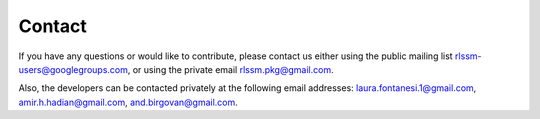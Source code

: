 Contact
-------
If you have any questions or would like to contribute, please contact us either using the public mailing list
rlssm-users@googlegroups.com, or using the private email rlssm.pkg@gmail.com.

Also, the developers can be contacted privately at the following email addresses:
laura.fontanesi.1@gmail.com, amir.h.hadian@gmail.com, and.birgovan@gmail.com.